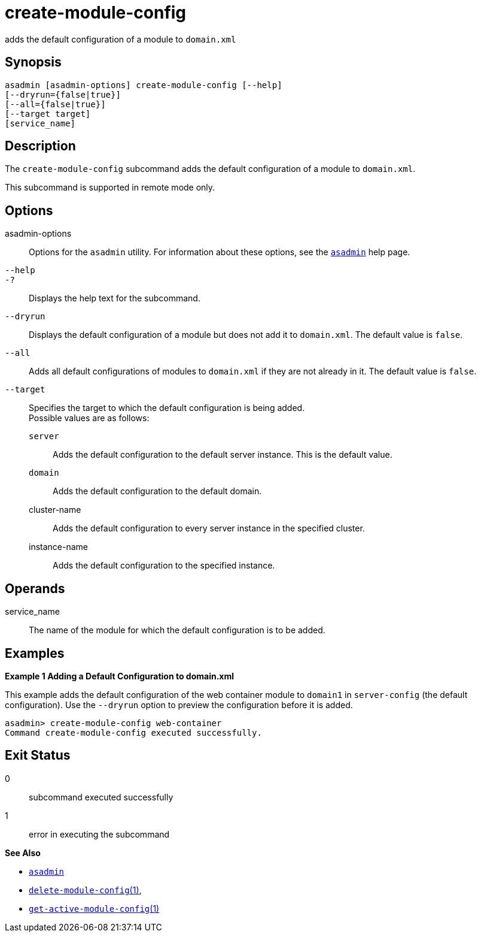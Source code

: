 [[create-module-config]]
= create-module-config

adds the default configuration of a module to `domain.xml`

[[synopsis]]
== Synopsis

[source,shell]
----
asadmin [asadmin-options] create-module-config [--help]
[--dryrun={false|true}]
[--all={false|true}]
[--target target] 
[service_name]
----

[[description]]
== Description

The `create-module-config` subcommand adds the default configuration of a module to `domain.xml`.

This subcommand is supported in remote mode only.

[[options]]
== Options

asadmin-options::
  Options for the `asadmin` utility. For information about these options, see the xref:asadmin.adoc#asadmin-1m[`asadmin`] help page.
`--help`::
`-?`::
  Displays the help text for the subcommand.
`--dryrun`::
  Displays the default configuration of a module but does not add it to `domain.xml`. The default value is `false`.
`--all`::
  Adds all default configurations of modules to `domain.xml` if they are not already in it. The default value is `false`.
`--target`::
  Specifies the target to which the default configuration is being added. +
  Possible values are as follows: +
  `server`;;
    Adds the default configuration to the default server instance. This is the default value.
  `domain`;;
    Adds the default configuration to the default domain.
  cluster-name;;
    Adds the default configuration to every server instance in the specified cluster.
  instance-name;;
    Adds the default configuration to the specified instance.

[[operands]]
== Operands

service_name::
  The name of the module for which the default configuration is to be added.

[[examples]]
== Examples

*Example 1 Adding a Default Configuration to domain.xml*

This example adds the default configuration of the web container module to `domain1` in `server-config` (the default configuration). Use the `--dryrun` option to preview the configuration before it is added.

[source,shell]
----
asadmin> create-module-config web-container
Command create-module-config executed successfully.
----

[[exit-status]]
== Exit Status

0::
  subcommand executed successfully
1::
  error in executing the subcommand

*See Also*

* xref:asadmin.adoc#asadmin-1m[`asadmin`]
* xref:delete-module-config.adoc#delete-module-config[`delete-module-config`(1)],
* xref:get-active-module-config.adoc#get-active-module-config[`get-active-module-config`(1)]


